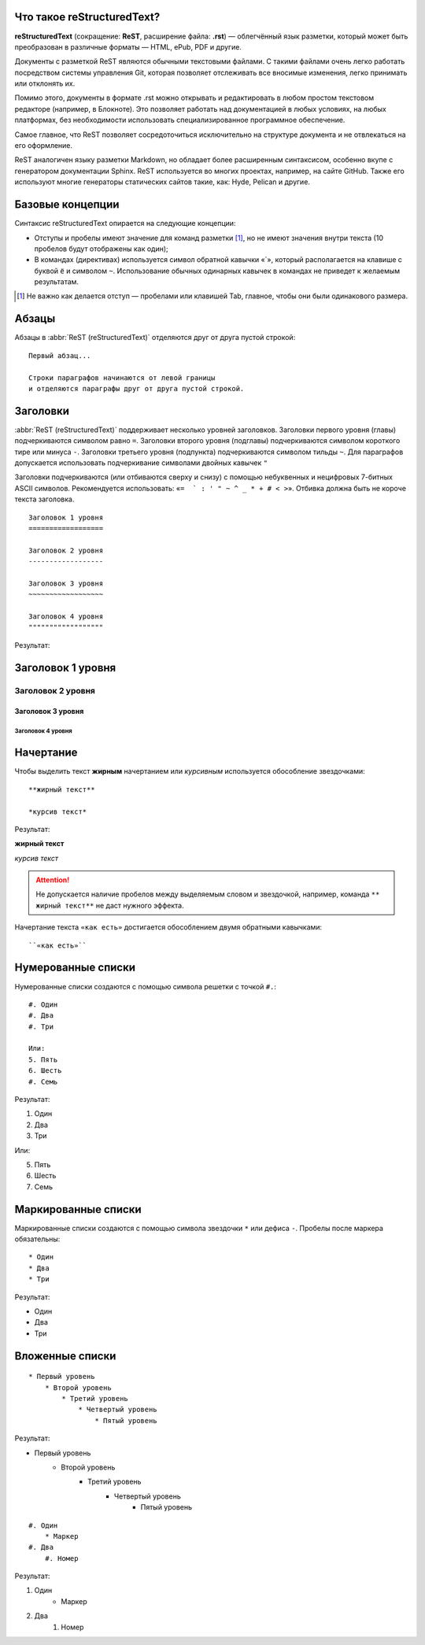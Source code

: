 Что такое reStructuredText?
===========================

**reStructuredText** (сокращение: **ReST**, расширение файла: **.rst**) — облегчённый язык разметки, который может быть преобразован в различные форматы — HTML, ePub, PDF и другие.

Документы с разметкой ReST являются обычными текстовыми файлами. С такими файлами очень легко работать посредством системы управления Git, которая позволяет отслеживать все вносимые изменения, легко принимать или отклонять их.

Помимо этого, документы в формате .rst можно открывать и редактировать в любом простом текстовом редакторе (например, в Блокноте). Это позволяет работать над документацией в любых условиях, на любых платформах, без необходимости использовать специализированное программное обеспечение.

Самое главное, что ReST позволяет сосредоточиться исключительно на структуре документа и не отвлекаться на его оформление.

ReST аналогичен языку разметки Markdown, но обладает более расширенным синтаксисом, особенно вкупе с генератором документации Sphinx.  ReST используется во многих проектах, например, на сайте GitHub. Также его используют многие генераторы статических сайтов такие, как: Hyde, Pelican и другие.


Базовые концепции
=================

Синтаксис reStructuredText опирается на следующие концепции:

* Отступы и пробелы имеют значение для команд разметки [#]_, но не имеют значения внутри текста (10 пробелов будут отображены как один);
* В командах (директивах) используется символ обратной кавычки «`», который располагается на клавише с буквой ``ё`` и символом ``~``. Использование обычных одинарных кавычек в командах не приведет к желаемым результатам.

.. [#] Не важно как делается отступ — пробелами или клавишей Tab, главное, чтобы они были одинакового размера.

Абзацы
======

Абзацы в :abbr:`ReST (reStructuredText)` отделяются друг от друга пустой строкой:
::

    Первый абзац...

    Строки параграфов начинаются от левой границы
    и отделяются параграфы друг от друга пустой строкой.

Заголовки
=========

:abbr:`ReST (reStructuredText)` поддерживает несколько уровней заголовков. Заголовки первого уровня (главы) подчеркиваются символом равно ``=``. Заголовки второго уровня (подглавы) подчеркиваются символом короткого тире или минуса ``-``. Заголовки третьего уровня (подпункта) подчеркиваются символом тильды  ``~``. Для параграфов допускается использовать подчеркивание символами двойных кавычек ``"``

Заголовки подчеркиваются (или отбиваются сверху и снизу) с помощью небуквенных
и нецифровых 7­-битных ASCII символов. Рекомендуется использовать: «``= ­ ` : ' " ~ ^ _ * + # < >``». Отбивка должна быть не короче текста заголовка.

::

    Заголовок 1 уровня
    ==================

    Заголовок 2 уровня
    ------------------

    Заголовок 3 уровня
    ~~~~~~~~~~~~~~~~~~

    Заголовок 4 уровня
    """"""""""""""""""

Результат:

Заголовок 1 уровня
==================
Заголовок 2 уровня
------------------
Заголовок 3 уровня
~~~~~~~~~~~~~~~~~~
Заголовок 4 уровня
""""""""""""""""""


Начертание
==========

Чтобы выделить текст **жирным** начертанием или *курсивным* используется обособление звездочками:
::

    **жирный текст**

    *курсив текст*

Результат:

**жирный текст**

*курсив текст*

.. attention:: Не допускается наличие пробелов между выделяемым словом и звездочкой, например, команда ``** жирный текст**`` не даст нужного эффекта.

Начертание текста ``«как есть»`` достигается обособлением двумя обратными кавычками:
::

    ``«как есть»``


Нумерованные списки
===================

Нумерованные списки создаются с помощью символа решетки с точкой ``#.``:
::

    #. Один
    #. Два
    #. Три

    Или:
    5. Пять
    6. Шесть
    #. Семь

Результат:

#. Один
#. Два
#. Три

Или:

5. Пять
6. Шесть
#. Семь


Маркированные списки
====================
Маркированные списки создаются с помощью символа звездочки ``*`` или дефиса ``-``. Пробелы после маркера обязательны:
::

    * Один
    * Два
    * Три

Результат:

* Один
* Два
* Три


Вложенные списки
================
::

    * Первый уровень
        * Второй уровень
            * Третий уровень
                * Четвертый уровень
                    * Пятый уровень

Результат:

* Первый уровень
    * Второй уровень
        * Третий уровень
            * Четвертый уровень
                * Пятый уровень

::

    #. Один
        * Маркер
    #. Два
        #. Номер

Результат:

#. Один
    * Маркер
#. Два
    #. Номер

